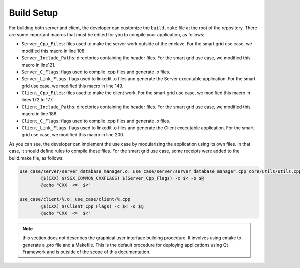 Build Setup
===================================

For building both server and client, the developer can customize the ``build.make`` 
file at the root of the repository. There are some important macros that must be 
edited for you to compile your application, as follows:

* ``Server_Cpp_Files``: files used to make the server work outside of the enclave. 
  For the smart grid use case, we modified this macro in line 108
* ``Server_Include_Paths``: directories containing the header files. For the smart 
  grid use case, we modified this macro in line121.
* ``Server_C_Flags``: flags used to compile .cpp files and generate .o files.
* ``Server_Link_Flags``: flags used to linkedit .o files and generate the Server 
  executable application. For the smart grid use case, we modified this macro in line 149.
* ``Client_Cpp_Files``: files used to make the client work. For the smart grid use case, 
  we modified this macro in lines 172 to 177.
* ``Client_Include_Paths``: directories containing the header files. For the smart grid 
  use case, we modified this macro in line 186.
* ``Client_C_Flags``: flags used to compile .cpp files and generate .o files.
* ``Client_Link_Flags``: flags used to linkedit .o files and generate the Client executable 
  application. For the smart grid use case, we modified this macro in line 200.


As you can see, the developer can implement the use case by modularizing the application 
using its own files. In that case, it should define rules to compile these files. For the 
smart grid use case, some receipts were added to the build.make file, as follows:

.. code-block:: makefile
				:name: piece of build.make

				use_case/server/server_database_manager.o: use_case/server/server_database_manager.cpp core/utils/utils.cpp
					@$(CXX) $(SGX_COMMON_CXXFLAGS) $(Server_Cpp_Flags) -c $< -o $@
					@echo "CXX  <=  $<"

				use_case/client/%.o: use_case/client/%.cpp  
					@$(CXX) $(Client_Cpp_Flags) -c $< -o $@
					@echo "CXX  <=  $<"

.. note:: this section does not describes the graphical user interface building procedure. 
    It involves using cmake to generate a .pro file and a Makefile. This is the default 
    procedure for deploying applications using Qt Framework and is outside of the scope of 
    this documentation.
